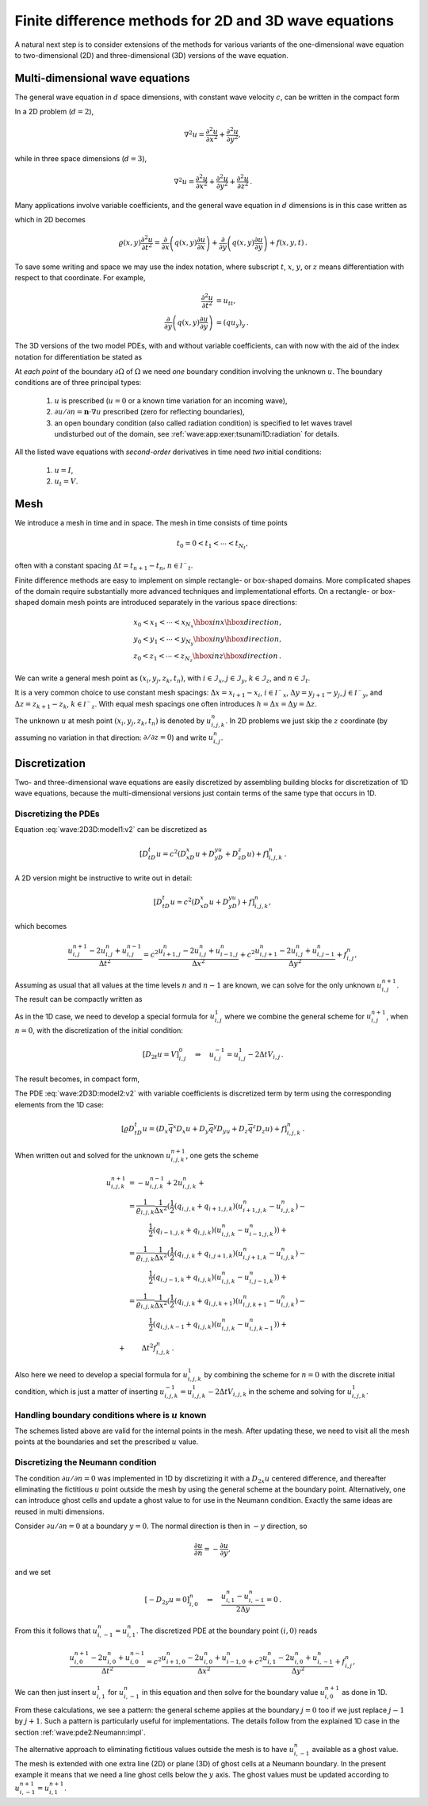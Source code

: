 .. !split

.. _wave:2D3D:

Finite difference methods for 2D and 3D wave equations
======================================================

A natural next step is to consider extensions of the methods for
various
variants of the one-dimensional wave equation to two-dimensional (2D) and
three-dimensional (3D) versions of the wave equation.

.. _wave:2D3D:models:

Multi-dimensional wave equations
--------------------------------

The general wave equation in :math:`d` space dimensions, with constant
wave velocity :math:`c`,
can be written in the compact form


.. math::
   :label: wave:2D3D:model1
        
        \frac{\partial^2 u}{\partial t^2} = c^2\nabla^2 u\hbox{ for }\boldsymbol{x}\in\Omega\subset\mathbb{R}^d,\ t\in (0,T] \thinspace .
        
        

In a 2D problem (:math:`d=2`),


.. math::
         \nabla^2 u = \frac{\partial^2 u}{\partial x^2} +
        \frac{\partial^2 u}{\partial y^2} ,

while in three space dimensions (:math:`d=3`),


.. math::
         \nabla^2 u = \frac{\partial^2 u}{\partial x^2} +
        \frac{\partial^2 u}{\partial y^2} + \frac{\partial^2 u}{\partial z^2}
        \thinspace . 


Many applications involve variable coefficients, and the general
wave equation in :math:`d` dimensions is in this case written as


.. math::
   :label: wave:2D3D:model2
        
        \varrho\frac{\partial^2 u}{\partial t^2} = \nabla\cdot (q\nabla u) + f\hbox{ for }\boldsymbol{x}\in\Omega\subset\mathbb{R}^d,\ t\in (0,T],
        
        

which in 2D becomes


.. math::
        
        \varrho(x,y)
        \frac{\partial^2 u}{\partial t^2} =
        \frac{\partial}{\partial x}\left( q(x,y)
        \frac{\partial u}{\partial x}\right)
        +
        \frac{\partial}{\partial y}\left( q(x,y)
        \frac{\partial u}{\partial y}\right)
        + f(x,y,t)
        \thinspace .
        

To save some writing and space we may use the index notation, where
subscript :math:`t`, :math:`x`, :math:`y`, or :math:`z` means differentiation with respect
to that coordinate. For example,


.. math::
        
        \frac{\partial^2 u}{\partial t^2} &= u_{tt},\\ 
        \frac{\partial}{\partial y}\left( q(x,y)
        \frac{\partial u}{\partial y}\right) &= (q u_y)_y
        \thinspace .
        

The 3D versions of the
two model PDEs, with and without variable coefficients,
can with now with the aid of the index notation for differentiation
be stated as


.. math::
   :label: wave:2D3D:model1:v2
        
        u_{tt} = c^2(u_{xx} + u_{yy} + u_{zz}) + f,
        
        



.. math::
   :label: wave:2D3D:model2:v2
          
        \varrho u_{tt} = (q u_x)_x + (q u_z)_z + (q u_z)_z + f
        
        \thinspace .
        


At *each point* of the boundary :math:`\partial\Omega` of :math:`\Omega` we need
*one* boundary condition involving the unknown :math:`u`.
The boundary conditions are of three principal types:

 1. :math:`u` is prescribed (:math:`u=0` or a known time variation for
    an incoming wave),

 2. :math:`\partial u/\partial n = \boldsymbol{n}\cdot\nabla u` prescribed
    (zero for reflecting boundaries),

 3. an open boundary condition (also called radiation condition)
    is specified to let waves travel undisturbed out of the domain,
    see :ref:`wave:app:exer:tsunami1D:radiation` for details.

All the listed wave equations with *second-order* derivatives in
time need *two* initial conditions:

 1. :math:`u=I`,

 2. :math:`u_t = V`.

.. _wave:2D3D:mesh:

Mesh
----

We introduce a mesh in time and in space. The mesh in time consists
of time points


.. math::
         t_0=0 < t_1 <\cdots < t_{N_t},


often with a constant
spacing :math:`\Delta t= t_{n+1}-t_{n}`, :math:`n\in{{\mathcal{I^-}_t}}`.

Finite difference methods are easy to implement on simple
rectangle- or box-shaped
domains. More complicated shapes of the domain
require substantially more advanced techniques and
implementational efforts. On a rectangle- or box-shaped domain
mesh points are introduced separately in the various space directions:


.. math::
        
        &x_0 < x_1 <\cdots < x_{N_x}  \hbox{ in }x \hbox{ direction},\\ 
        &y_0 < y_1 <\cdots < y_{N_y}  \hbox{ in }y \hbox{ direction},\\ 
        &z_0 < z_1 <\cdots < z_{N_z}  \hbox{ in }z \hbox{ direction}{\thinspace .}
        

We can write a general mesh point as :math:`(x_i,y_j,z_k,t_n)`, with
:math:`i\in{\mathcal{I}_x}`, :math:`j\in{\mathcal{I}_y}`, :math:`k\in{\mathcal{I}_z}`, and :math:`n\in{\mathcal{I}_t}`.

It is a very common choice to use constant mesh spacings:
:math:`\Delta x = x_{i+1}-x_{i}`, :math:`i\in{{\mathcal{I^-}_x}}`,
:math:`\Delta y = y_{j+1}-y_{j}`, :math:`j\in{{\mathcal{I^-}_y}}`, and
:math:`\Delta z = z_{k+1}-z_{k}`, :math:`k\in{{\mathcal{I^-}_z}}`.
With equal mesh spacings one often introduces
:math:`h = \Delta x = \Delta y =\Delta z`.

The unknown :math:`u` at mesh point :math:`(x_i,y_j,z_k,t_n)` is denoted by
:math:`u^{n}_{i,j,k}`. In 2D problems we just skip the :math:`z` coordinate
(by assuming no variation in that direction: :math:`\partial/\partial z=0`)
and write :math:`u^n_{i,j}`.


.. _wave:2D3D:models:

Discretization
--------------

Two- and three-dimensional wave equations are easily discretized by
assembling building blocks for discretization of
1D wave equations, because the multi-dimensional versions just contain
terms of the same type that occurs in 1D.

Discretizing the PDEs
~~~~~~~~~~~~~~~~~~~~~

Equation :eq:`wave:2D3D:model1:v2` can be discretized as


.. math::
        
        [D_tD_t u = c^2(D_xD_x u + D_yD_yu + D_zD_z u) + f]^n_{i,j,k}
        \thinspace .
        

A 2D version might be instructive to write out in detail:


.. math::
        
        [D_tD_t u = c^2(D_xD_x u + D_yD_yu) + f]^n_{i,j,k},
        

which becomes


.. math::
        
        \frac{u^{n+1}_{i,j} - 2u^{n}_{i,j} + u^{n-1}_{i,j}}{\Delta t^2}
        = c^2
        \frac{u^{n}_{i+1,j} - 2u^{n}_{i,j} + u^{n}_{i-1,j}}{\Delta x^2}
        + c^2
        \frac{u^{n}_{i,j+1} - 2u^{n}_{i,j} + u^{n}_{i,j-1}}{\Delta y^2}
        + f^n_{i,j},
        

Assuming as usual that all values at the time levels :math:`n` and :math:`n-1`
are known, we can solve for the only unknown :math:`u^{n+1}_{i,j}`. The
result can be compactly written as


.. math::
   :label: wave:2D3D:models:unp1
        
        u^{n+1}_{i,j} = 2u^n_{i,j} + u^{n-1}_{i,j} + c^2\Delta t^2[D_xD_x u + D_yD_y u]^n_{i,j}{\thinspace .}
        
        


As in the 1D case, we need to develop a special formula for :math:`u^1_{i,j}`
where we combine the general scheme for :math:`u^{n+1}_{i,j}`, when :math:`n=0`,
with the discretization of the initial condition:


.. math::
         [D_{2t}u = V]^0_{i,j}\quad\Rightarrow\quad u^{-1}_{i,j} = u^1_{i,j} - 2\Delta t V_{i,j}
        \thinspace .
        

The result becomes, in compact form,


.. math::
   :label: wave:2D3D:models:u1
        
        u^{n+1}_{i,j} = u^n_{i,j} -2\Delta V_{i,j} + \frac{1}{2}
        c^2\Delta t^2[D_xD_x u + D_yD_y u]^n_{i,j}{\thinspace .}
        
        


The PDE :eq:`wave:2D3D:model2:v2`
with variable coefficients is discretized term by term using
the corresponding elements from the 1D case:


.. math::
        
        [\varrho D_tD_t u = (D_x\overline{q}^x D_x u +
        D_y\overline{q}^y D_yu + D_z\overline{q}^z D_z u) + f]^n_{i,j,k}
        \thinspace .
        

When written out and solved for the unknown :math:`u^{n+1}_{i,j,k}`, one gets the
scheme


.. math::
        
        u^{n+1}_{i,j,k} &= - u^{n-1}_{i,j,k}  + 2u^{n}_{i,j,k} + \\ 
        &= \frac{1}{\varrho_{i,j,k}}\frac{1}{\Delta x^2} ( \frac{1}{2}(q_{i,j,k} + q_{i+1,j,k})(u^{n}_{i+1,j,k} - u^{n}_{i,j,k}) - \\ 
        &\qquad\quad \frac{1}{2}(q_{i-1,j,k} + q_{i,j,k})(u^{n}_{i,j,k} - u^{n}_{i-1,j,k})) + \\ 
        &= \frac{1}{\varrho_{i,j,k}}\frac{1}{\Delta x^2} ( \frac{1}{2}(q_{i,j,k} + q_{i,j+1,k})(u^{n}_{i,j+1,k} - u^{n}_{i,j,k}) - \\ 
        &\qquad\quad\frac{1}{2}(q_{i,j-1,k} + q_{i,j,k})(u^{n}_{i,j,k} - u^{n}_{i,j-1,k})) + \\ 
        &= \frac{1}{\varrho_{i,j,k}}\frac{1}{\Delta x^2} ( \frac{1}{2}(q_{i,j,k} + q_{i,j,k+1})(u^{n}_{i,j,k+1} - u^{n}_{i,j,k}) -\\ 
        &\qquad\quad \frac{1}{2}(q_{i,j,k-1} + q_{i,j,k})(u^{n}_{i,j,k} - u^{n}_{i,j,k-1})) + \\ 
        + &\qquad \Delta t^2 f^n_{i,j,k}
        \thinspace .
        


Also here we need to develop a special formula for :math:`u^1_{i,j,k}`
by combining the scheme for :math:`n=0` with the discrete initial condition,
which is just a matter of inserting
:math:`u^{-1}_{i,j,k}=u^1_{i,j,k} - 2\Delta tV_{i,j,k}` in the scheme
and solving for :math:`u^1_{i,j,k}`.

Handling boundary conditions where is :math:`u` known
~~~~~~~~~~~~~~~~~~~~~~~~~~~~~~~~~~~~~~~~~~~~~~~~~~~~~

The schemes listed above are valid for the internal points in the mesh.
After updating these, we need to visit all the mesh points at the
boundaries and set the prescribed :math:`u` value.

Discretizing the Neumann condition
~~~~~~~~~~~~~~~~~~~~~~~~~~~~~~~~~~

The condition :math:`\partial u/\partial n = 0` was implemented in 1D by
discretizing it with a :math:`D_{2x}u` centered difference, and thereafter
eliminating the fictitious :math:`u` point outside the mesh by using the
general scheme at the boundary point. Alternatively, one can introduce
ghost cells and update a ghost value to for use in the Neumann
condition. Exactly the same ideas are reused in multi dimensions.

Consider  :math:`\partial u/\partial n = 0`
at a boundary :math:`y=0`. The normal direction is then in :math:`-y` direction,
so

.. math::
         \frac{\partial u}{\partial n} = -\frac{\partial u}{\partial y},

and we set


.. math::
         [-D_{2y} u = 0]^n_{i,0}\quad\Rightarrow\quad \frac{u^n_{i,1}-u^n_{i,-1}}{2\Delta y} = 0
        \thinspace .
        

From this it follows that :math:`u^n_{i,-1}=u^n_{i,1}`.
The discretized PDE at the boundary point :math:`(i,0)` reads


.. math::
        
        \frac{u^{n+1}_{i,0} - 2u^{n}_{i,0} + u^{n-1}_{i,0}}{\Delta t^2}
        = c^2
        \frac{u^{n}_{i+1,0} - 2u^{n}_{i,0} + u^{n}_{i-1,0}}{\Delta x^2}
        + c^2
        \frac{u^{n}_{i,1} - 2u^{n}_{i,0} + u^{n}_{i,-1}}{\Delta y^2}
        + f^n_{i,j},
        

We can then just insert :math:`u^1_{i,1}` for :math:`u^n_{i,-1}` in this equation
and then solve for the boundary value :math:`u^{n+1}_{i,0}` as done in 1D.

From these calculations, we see a pattern:
the general scheme applies at the boundary :math:`j=0` too if we just
replace :math:`j-1` by :math:`j+1`. Such a pattern is particularly useful for
implementations. The details follow from the explained 1D case
in the section :ref:`wave:pde2:Neumann:impl`.

The alternative approach to eliminating fictitious values outside the
mesh is to have :math:`u^n_{i,-1}` available as a ghost value.  The mesh is
extended with one extra line (2D) or plane (3D) of ghost cells at a
Neumann boundary. In the present example it means that we need a line
ghost cells below the :math:`y` axis.  The ghost values must be updated
according to :math:`u^{n+1}_{i,-1}=u^{n+1}_{i,1}`.


.. =======  Exercises  (3)  =======


